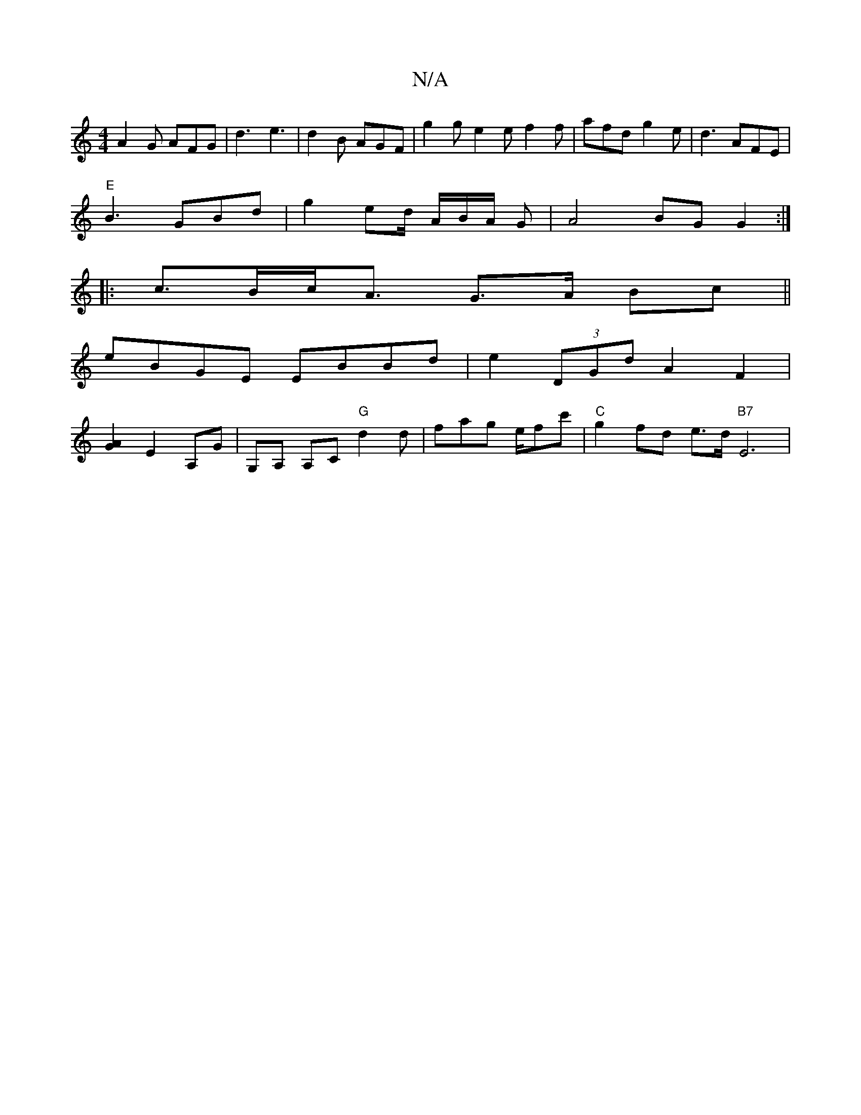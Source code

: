X:1
T:N/A
M:4/4
R:N/A
K:Cmajor
A2G AFG|d3 e3 | d2B AGF | g2g e2e f2f|afd g2e|d3 AFE|
"E" B3 GBd | g2 ed/ A/B/A/ G|A4BG G2:|
|:c>Bc<A G>A Bc ||
eBGE EBBd|e2(3DGd A2F2|
[G2A2] E2 A,G|G,A, A,C "G"d2d|fag e/fc'|"C"g2 fd e>d "B7"E6|
"A"